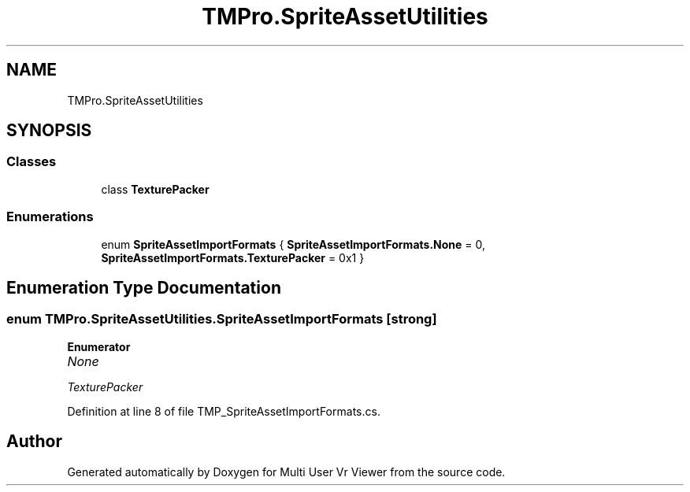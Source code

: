 .TH "TMPro.SpriteAssetUtilities" 3 "Sat Jul 20 2019" "Version https://github.com/Saurabhbagh/Multi-User-VR-Viewer--10th-July/" "Multi User Vr Viewer" \" -*- nroff -*-
.ad l
.nh
.SH NAME
TMPro.SpriteAssetUtilities
.SH SYNOPSIS
.br
.PP
.SS "Classes"

.in +1c
.ti -1c
.RI "class \fBTexturePacker\fP"
.br
.in -1c
.SS "Enumerations"

.in +1c
.ti -1c
.RI "enum \fBSpriteAssetImportFormats\fP { \fBSpriteAssetImportFormats\&.None\fP = 0, \fBSpriteAssetImportFormats\&.TexturePacker\fP = 0x1 }"
.br
.in -1c
.SH "Enumeration Type Documentation"
.PP 
.SS "enum \fBTMPro\&.SpriteAssetUtilities\&.SpriteAssetImportFormats\fP\fC [strong]\fP"

.PP
\fBEnumerator\fP
.in +1c
.TP
\fB\fINone \fP\fP
.TP
\fB\fITexturePacker \fP\fP
.PP
Definition at line 8 of file TMP_SpriteAssetImportFormats\&.cs\&.
.SH "Author"
.PP 
Generated automatically by Doxygen for Multi User Vr Viewer from the source code\&.
